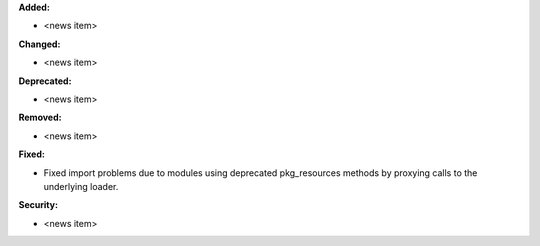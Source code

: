 **Added:**

* <news item>

**Changed:**

* <news item>

**Deprecated:**

* <news item>

**Removed:**

* <news item>

**Fixed:**

* Fixed import problems due to modules using deprecated pkg_resources methods by proxying calls to the underlying loader.

**Security:**

* <news item>
